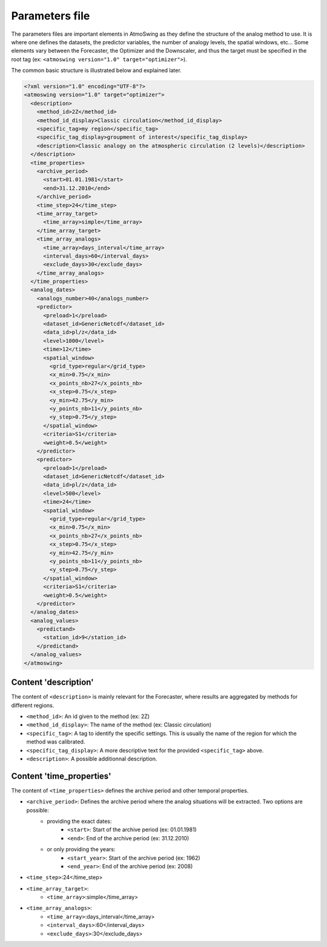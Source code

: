 .. _parameters-file:

Parameters file
===============

The parameters files are important elements in AtmoSwing as they define the structure of the analog method to use. It is where one defines the datasets, the predictor variables, the number of analogy levels, the spatial windows, etc...  Some elements vary between the Forecaster, the Optimizer and the Downscaler, and thus the target must be specified in the root tag (ex: ``<atmoswing version="1.0" target="optimizer">``).

The common basic structure is illustrated below and explained later.

.. code-block:: xml

    <?xml version="1.0" encoding="UTF-8"?>
    <atmoswing version="1.0" target="optimizer">
      <description>
        <method_id>2Z</method_id>
        <method_id_display>Classic circulation</method_id_display>
        <specific_tag>my region</specific_tag>
        <specific_tag_display>groupment of interest</specific_tag_display>
        <description>Classic analogy on the atmospheric circulation (2 levels)</description>
      </description>
      <time_properties>
        <archive_period>
          <start>01.01.1981</start>
          <end>31.12.2010</end>
        </archive_period>
        <time_step>24</time_step>
        <time_array_target>
          <time_array>simple</time_array>
        </time_array_target>
        <time_array_analogs>
          <time_array>days_interval</time_array>
          <interval_days>60</interval_days>
          <exclude_days>30</exclude_days>
        </time_array_analogs>
      </time_properties>
      <analog_dates>
        <analogs_number>40</analogs_number>
        <predictor>
          <preload>1</preload>
          <dataset_id>GenericNetcdf</dataset_id>
          <data_id>pl/z</data_id>
          <level>1000</level>
          <time>12</time>
          <spatial_window>
            <grid_type>regular</grid_type>
            <x_min>0.75</x_min>
            <x_points_nb>27</x_points_nb>
            <x_step>0.75</x_step>
            <y_min>42.75</y_min>
            <y_points_nb>11</y_points_nb>
            <y_step>0.75</y_step>
          </spatial_window>
          <criteria>S1</criteria>
          <weight>0.5</weight>
        </predictor>
        <predictor>
          <preload>1</preload>
          <dataset_id>GenericNetcdf</dataset_id>
          <data_id>pl/z</data_id>
          <level>500</level>
          <time>24</time>
          <spatial_window>
            <grid_type>regular</grid_type>
            <x_min>0.75</x_min>
            <x_points_nb>27</x_points_nb>
            <x_step>0.75</x_step>
            <y_min>42.75</y_min>
            <y_points_nb>11</y_points_nb>
            <y_step>0.75</y_step>
          </spatial_window>
          <criteria>S1</criteria>
          <weight>0.5</weight>
        </predictor>
      </analog_dates>
      <analog_values>
        <predictand>
          <station_id>9</station_id>
        </predictand>
      </analog_values>
    </atmoswing>

Content 'description'
---------------------

The content of ``<description>`` is mainly relevant for the Forecaster, where results are aggregated by methods for different regions.

* ``<method_id>``: An id given to the method (ex: 2Z)
* ``<method_id_display>``: The name of the method (ex: Classic circulation)
* ``<specific_tag>``: A tag to identify the specific settings. This is usually the name of the region for which the method was calibrated.
* ``<specific_tag_display>``: A more descriptive text for the provided ``<specific_tag>`` above.
* ``<description>``: A possible additionnal description.

Content 'time_properties'
---------------------

The content of ``<time_properties>`` defines the archive period and other temporal properties.

* ``<archive_period>``: Defines the archive period where the analog situations will be extracted. Two options are possible: 
    * providing the exact dates:
        * ``<start>``: Start of the archive period (ex: 01.01.1981)
        * ``<end>``: End of the archive period (ex: 31.12.2010)
    * or only providing the years:
        * ``<start_year>``: Start of the archive period (ex: 1962)
        * ``<end_year>``: End of the archive period (ex: 2008)
* ``<time_step>``:24</time_step>
* ``<time_array_target>``:
    * ``<time_array>``:simple</time_array>
* ``<time_array_analogs>``:
    * ``<time_array>``:days_interval</time_array>
    * ``<interval_days>``:60</interval_days>
    * ``<exclude_days>``:30</exclude_days>


